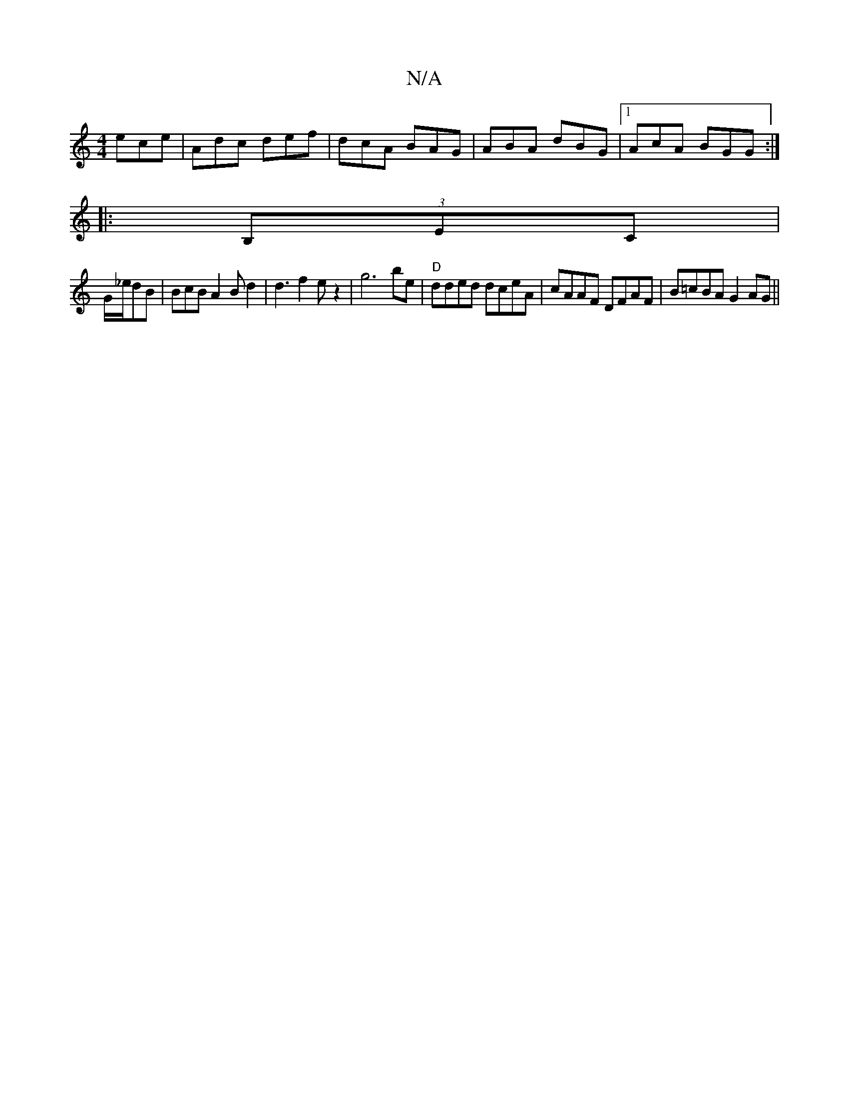 X:1
T:N/A
M:4/4
R:N/A
K:Cmajor
 ece|Adc def|dcA BAG|ABA dBG|1 AcA BGG:|
|:(3B,EC|
G/_e/dB|BcB A2Bd2|d3f2ez2| g6be|"D"dded dceA|cAAF DFAF|B=cBA G2 AG||

|:G|DEF GFG|AGE D2:|
(A2) G,4|{c}BAcG dBbg|"(urers conu_f] fa3"f2- | g3 dBABc |